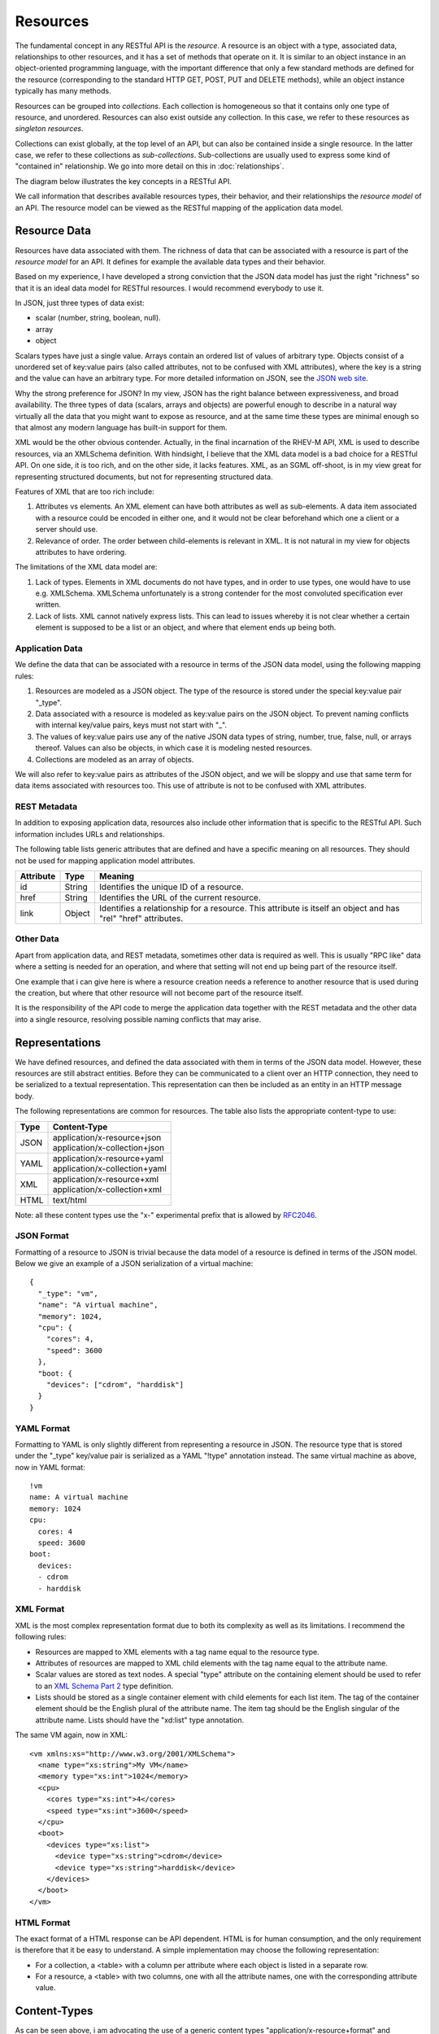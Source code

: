 =========
Resources
=========

The fundamental concept in any RESTful API is the *resource*.  A resource is
an object with a type, associated data, relationships to other resources, and
it has a set of methods that operate on it. It is similar to an object
instance in an object-oriented programming language, with the important
difference that only a few standard methods are defined for the resource
(corresponding to the standard HTTP GET, POST, PUT and DELETE methods), while
an object instance typically has many methods.

Resources can be grouped into *collections*. Each collection is homogeneous so
that it contains only one type of resource, and unordered. Resources can also
exist outside any collection. In this case, we refer to these resources as
*singleton resources*.

Collections can exist globally, at the top level of an API, but can also be
contained inside a single resource. In the latter case, we refer to these
collections as *sub-collections*. Sub-collections are usually used to express
some kind of "contained in" relationship. We go into more detail on this in
:doc:`relationships`.

The diagram below illustrates the key concepts in a RESTful API.

.. image:: images/concepts.png
   :width: 90%
   :align: center

We call information that describes available resources types, their behavior,
and their relationships the *resource model* of an API. The resource model can
be viewed as the RESTful mapping of the application data model.

Resource Data
=============

Resources have data associated with them. The richness of data that can be
associated with a resource is part of the *resource model* for an API. It
defines for example the available data types and their behavior.

Based on my experience, I have developed a strong conviction that the JSON
data model has just the right "richness" so that it is an ideal data model for
RESTful resources. I would recommend everybody to use it.

In JSON, just three types of data exist:

* scalar (number, string, boolean, null).
* array
* object

Scalars types have just a single value. Arrays contain an ordered list of
values of arbitrary type. Objects consist of a unordered set of key:value
pairs (also called attributes, not to be confused with XML attributes), where
the key is a string and the value can have an arbitrary type. For more
detailed information on JSON, see the `JSON web site <http://www.json.org/>`_.

Why the strong preference for JSON? In my view, JSON has the right balance
between expressiveness, and broad availability. The three types of data
(scalars, arrays and objects) are powerful enough to describe in a natural way
virtually all the data that you might want to expose as resource, and at the
same time these types are minimal enough so that almost any modern language
has built-in support for them.

XML would be the other obvious contender. Actually, in the final incarnation
of the RHEV-M API, XML is used to describe resources, via an XMLSchema
definition.  With hindsight, I believe that the XML data model is a bad choice
for a RESTful API. On one side, it is too rich, and on the other side, it
lacks features. XML, as an SGML off-shoot, is in my view great for
representing structured documents, but not for representing structured data.

Features of XML that are too rich include:

1. Attributes vs elements. An XML element can have both attributes as well as
   sub-elements. A data item associated with a resource could be encoded in
   either one, and it would not be clear beforehand which one a client or a
   server should use.
2. Relevance of order. The order between child-elements is relevant in XML. It
   is not natural in my view for objects attributes to have ordering.

The limitations of the XML data model are:

1. Lack of types. Elements in XML documents do not have types, and in order to
   use types, one would have to use e.g. XMLSchema. XMLSchema unfortunately is
   a strong contender for the most convoluted specification ever written.
2. Lack of lists. XML cannot natively express lists. This can lead to issues
   whereby it is not clear whether a certain element is supposed to be a list
   or an object, and where that element ends up being both.

Application Data
----------------

We define the data that can be associated with a resource in terms of the JSON
data model, using the following mapping rules:

1. Resources are modeled as a JSON object. The type of the resource is
   stored under the special key:value pair "_type".
2. Data associated with a resource is modeled as key:value pairs on the
   JSON object. To prevent naming conflicts with internal key/value pairs,
   keys must not start with "_".
3. The values of key:value pairs use any of the native JSON data types of
   string, number, true, false, null, or arrays thereof. Values can also be
   objects, in which case it is modeling nested resources.
4. Collections are modeled as an array of objects.

We will also refer to key:value pairs as attributes of the JSON object, and we
will be sloppy and use that same term for data items associated with resources
too. This use of attribute is not to be confused with XML attributes.

REST Metadata
-------------

In addition to exposing application data, resources also include other
information that is specific to the RESTful API. Such information includes
URLs and relationships.  

The following table lists generic attributes that are defined and have a
specific meaning on all resources. They should not be used for mapping
application model attributes.

=========  ======  ==========================================
Attribute  Type                     Meaning
=========  ======  ==========================================
id         String  Identifies the unique ID of a resource.
href       String  Identifies the URL of the current resource.
link       Object  Identifies a relationship for a resource.
                   This attribute is itself an object and has
                   "rel" "href" attributes.
=========  ======  ==========================================

Other Data
----------

Apart from application data, and REST metadata, sometimes other data is
required as well. This is usually "RPC like" data where a setting is needed
for an operation, and where that setting will not end up being part of the
resource itself.

One example that i can give here is where a resource creation needs a
reference to another resource that is used during the creation, but where that
other resource will not become part of the resource itself.

It is the responsibility of the API code to merge the application data
together with the REST metadata and the other data into a single resource,
resolving possible naming conflicts that may arise.

Representations
===============

We have defined resources, and defined the data associated with them in terms
of the JSON data model. However, these resources are still abstract entities.
Before they can be communicated to a client over an HTTP connection, they need
to be serialized to a textual representation. This representation can then be
included as an entity in an HTTP message body.

The following representations are common for resources. The table also lists
the appropriate content-type to use:

====  ===========================================================
Type          Content-Type
====  ===========================================================
JSON  | application/x-resource+json
      | application/x-collection+json
YAML  | application/x-resource+yaml
      | application/x-collection+yaml
XML   | application/x-resource+xml
      | application/x-collection+xml
HTML  text/html
====  ===========================================================

Note: all these content types use the "x-" experimental prefix that is allowed
by `RFC2046 <http://www.ietf.org/rfc/rfc2046.txt>`_.

JSON Format
-----------

Formatting of a resource to JSON is trivial because the data model of a
resource is defined in terms of the JSON model. Below we give an example of a
JSON serialization of a virtual machine::

  {
    "_type": "vm",
    "name": "A virtual machine",
    "memory": 1024,
    "cpu": {
      "cores": 4,
      "speed": 3600
    },
    "boot: {
      "devices": ["cdrom", "harddisk"]
    }
  }


YAML Format
-----------

Formatting to YAML is only slightly different from representing a resource in
JSON. The resource type that is stored under the "_type" key/value pair is
serialized as a YAML "!type" annotation instead. The same virtual machine as
above, now in YAML format::

  !vm
  name: A virtual machine
  memory: 1024
  cpu:
    cores: 4
    speed: 3600
  boot:
    devices:
    - cdrom
    - harddisk

XML Format
----------

XML is the most complex representation format due to both its complexity as
well as its limitations. I recommend the following rules:

* Resources are mapped to XML elements with a tag name equal to the resource
  type.
* Attributes of resources are mapped to XML child elements with the tag name
  equal to the attribute name.
* Scalar values are stored as text nodes. A special "type" attribute on the
  containing element should be used to refer to an `XML Schema Part 2
  <http://www.w3.org/TR/xmlschema-2/>`_ type definition.
* Lists should be stored as a single container element with child elements for
  each list item. The tag of the container element should be the English
  plural of the attribute name. The item tag should be the English singular of
  the attribute name. Lists should have the "xd:list" type annotation.

The same VM again, now in XML::

  <vm xmlns:xs="http://www.w3.org/2001/XMLSchema">
    <name type="xs:string">My VM</name>
    <memory type="xs:int">1024</memory>
    <cpu>
      <cores type="xs:int">4</cores>
      <speed type="xs:int">3600</speed>
    </cpu>
    <boot>
      <devices type="xs:list">
        <device type="xs:string">cdrom</device>
        <device type="xs:string">harddisk</device>
      </devices>
    </boot>
  </vm>


HTML Format
-----------

The exact format of a HTML response can be API dependent.  HTML is for human
consumption, and the only requirement is therefore that it be easy to
understand. A simple implementation may choose the following representation:

* For a collection, a <table> with a column per attribute where each object
  is listed in a separate row.
* For a resource, a <table> with two columns, one with all the attribute
  names, one with the corresponding attribute value.

Content-Types
=============

As can be seen above, i am advocating the use of a generic content types
"application/x-resource+format" and "application/x-collection+format". In my
view this represents the right middle ground between two extremes that are
commonly found in RESTful APIs:

Some RESTful APIs only use the "bare" XML, JSON or YAML content types. An
example of such as API is the Red Hat Enterprise Virtualization API. In this
case, the content type expresses nothing but the fact that an entity is in
XML, JSON or YAML format. In my view, this is not sufficient. Resources and
collections have some specific semantics around for example the use of "href"
attributes, "link" attributes, and types. Therefore, these are a
specialization of XML, JSON and YAML and should be defined as such.

Other RESTful APIs define a content-type for every resource type that exists
in the resource model. Examples of such APIs include for example VMware's
`vSphere Director API <http://www.vmware.com/pdf/vcd_10_api_guide.pdf>`_. In
my view, this is not proper either. Specifying detailed content types invites
both the API implementer, as well as a client implementer to think about these
types as having specific interfaces. In my view though, all resources should
share the same basic interface, which is defined by the RESTful design
principles and expressed by the "application/x-resource" content type.

One reason that is sometimes given in favor of defining detailed content types
is that this way, the content type can be associated with a specific
definition in some type definition language (such as XMLSchema). This,
supposedly, facilitates client auto-discovery because a client can know
available attributes for a certain type. I got into a lot of detail on this
topic in :doc:`forms` but the summary is that i do not agree with this
argument.

Selecting a Representation Format
---------------------------------

Clients can express their preference for a certain representation format using
the HTTP "Accept" header. The HTTP RFC defines an `elaborate set of rules
<http://www.w3.org/Protocols/rfc2616/rfc2616-sec14.html#sec14.1>`_ in which
multiple formats can be requested, each with its own priority. In the
following example, the client tells the API that it accepts only YAML input:

.. code-block:: none

  GET /api/collection
  Accept: application/x-collection+yaml
